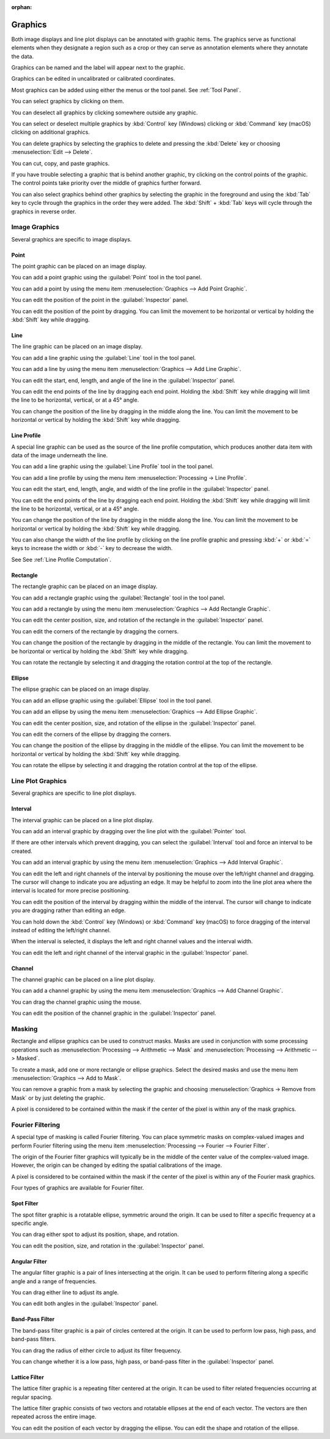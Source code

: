 :orphan:

.. _graphics:

Graphics
========
Both image displays and line plot displays can be annotated with graphic items. The graphics serve as functional elements when they designate a region such as a crop or they can serve as annotation elements where they annotate the data.

Graphics can be named and the label will appear next to the graphic.

Graphics can be edited in uncalibrated or calibrated coordinates.

Most graphics can be added using either the menus or the tool panel.  See :ref:`Tool Panel`.

You can select graphics by clicking on them.

You can deselect all graphics by clicking somewhere outside any graphic.

You can select or deselect multiple graphics by :kbd:`Control` key (Windows) clicking or :kbd:`Command` key (macOS) clicking on additional graphics.

You can delete graphics by selecting the graphics to delete and pressing the :kbd:`Delete` key or choosing :menuselection:`Edit --> Delete`.

You can cut, copy, and paste graphics.

If you have trouble selecting a graphic that is behind another graphic, try clicking on the control points of the graphic. The control points take priority over the middle of graphics further forward.

You can also select graphics behind other graphics by selecting the graphic in the foreground and using the :kbd:`Tab` key to cycle through the graphics in the order they were added. The :kbd:`Shift` + :kbd:`Tab` keys will cycle through the graphics in reverse order.

.. _Image Graphics:

Image Graphics
--------------
Several graphics are specific to image displays.

.. _Point Graphic:

Point
+++++
The point graphic can be placed on an image display.

You can add a point graphic using the :guilabel:`Point` tool in the tool panel.

You can add a point by using the menu item :menuselection:`Graphics --> Add Point Graphic`.

You can edit the position of the point in the :guilabel:`Inspector` panel.

You can edit the position of the point by dragging. You can limit the movement to be horizontal or vertical by holding the :kbd:`Shift` key while dragging.

.. _Line Graphic:

Line
++++
The line graphic can be placed on an image display.

You can add a line graphic using the :guilabel:`Line` tool in the tool panel.

You can add a line by using the menu item :menuselection:`Graphics --> Add Line Graphic`.

You can edit the start, end, length, and angle of the line in the :guilabel:`Inspector` panel.

You can edit the end points of the line by dragging each end point. Holding the :kbd:`Shift` key while dragging will limit the line to be horizontal, vertical, or at a 45° angle.

You can change the position of the line by dragging in the middle along the line. You can limit the movement to be horizontal or vertical by holding the :kbd:`Shift` key while dragging.

.. _Line Profile Graphic:

Line Profile
++++++++++++
A special line graphic can be used as the source of the line profile computation, which produces another data item with data of the image underneath the line.

You can add a line graphic using the :guilabel:`Line Profile` tool in the tool panel.

You can add a line profile by using the menu item :menuselection:`Processing -> Line Profile`.

You can edit the start, end, length, angle, and width of the line profile in the :guilabel:`Inspector` panel.

You can edit the end points of the line by dragging each end point. Holding the :kbd:`Shift` key while dragging will limit the line to be horizontal, vertical, or at a 45° angle.

You can change the position of the line by dragging in the middle along the line. You can limit the movement to be horizontal or vertical by holding the :kbd:`Shift` key while dragging.

You can also change the width of the line profile by clicking on the line profile graphic and pressing :kbd:`+` or :kbd:`=` keys to increase the width or :kbd:`-` key to decrease the width.

See See :ref:`Line Profile Computation`.

.. _Rectangle Graphic:

Rectangle
+++++++++
The rectangle graphic can be placed on an image display.

You can add a rectangle graphic using the :guilabel:`Rectangle` tool in the tool panel.

You can add a rectangle by using the menu item :menuselection:`Graphics --> Add Rectangle Graphic`.

You can edit the center position, size, and rotation of the rectangle in the :guilabel:`Inspector` panel.

You can edit the corners of the rectangle by dragging the corners.

You can change the position of the rectangle by dragging in the middle of the rectangle. You can limit the movement to be horizontal or vertical by holding the :kbd:`Shift` key while dragging.

You can rotate the rectangle by selecting it and dragging the rotation control at the top of the rectangle.

.. _Ellipse Graphic:

Ellipse
+++++++
The ellipse graphic can be placed on an image display.

You can add an ellipse graphic using the :guilabel:`Ellipse` tool in the tool panel.

You can add an ellipse by using the menu item :menuselection:`Graphics --> Add Ellipse Graphic`.

You can edit the center position, size, and rotation of the ellipse in the :guilabel:`Inspector` panel.

You can edit the corners of the ellipse by dragging the corners.

You can change the position of the ellipse by dragging in the middle of the ellipse. You can limit the movement to be horizontal or vertical by holding the :kbd:`Shift` key while dragging.

You can rotate the ellipse by selecting it and dragging the rotation control at the top of the ellipse.

.. _Line Plot Graphics:

Line Plot Graphics
------------------
Several graphics are specific to line plot displays.

.. _Interval Graphic:

Interval
++++++++
The interval graphic can be placed on a line plot display.

You can add an interval graphic by dragging over the line plot with the :guilabel:`Pointer` tool.

If there are other intervals which prevent dragging, you can select the :guilabel:`Interval` tool and force an interval to be created.

You can add an interval graphic by using the menu item :menuselection:`Graphics --> Add Interval Graphic`.

You can edit the left and right channels of the interval by positioning the mouse over the left/right channel and dragging. The cursor will change to indicate you are adjusting an edge. It may be helpful to zoom into the line plot area where the interval is located for more precise positioning.

You can edit the position of the interval by dragging within the middle of the interval. The cursor will change to indicate you are dragging rather than editing an edge.

You can hold down the :kbd:`Control` key (Windows) or :kbd:`Command` key (macOS) to force dragging of the interval instead of editing the left/right channel.

When the interval is selected, it displays the left and right channel values and the interval width.

You can edit the left and right channel of the interval graphic in the :guilabel:`Inspector` panel.

.. _Channel Graphic:

Channel
+++++++
The channel graphic can be placed on a line plot display.

You can add a channel graphic by using the menu item :menuselection:`Graphics --> Add Channel Graphic`.

You can drag the channel graphic using the mouse.

You can edit the position of the channel graphic in the :guilabel:`Inspector` panel.

.. _Masking:

Masking
-------
Rectangle and ellipse graphics can be used to construct masks. Masks are used in conjunction with some processing operations such as :menuselection:`Processing --> Arithmetic --> Mask` and  :menuselection:`Processing --> Arithmetic --> Masked`.

To create a mask, add one or more rectangle or ellipse graphics. Select the desired masks and use the menu item :menuselection:`Graphics --> Add to Mask`.

You can remove a graphic from a mask by selecting the graphic and choosing :menuselection:`Graphics -> Remove from Mask` or by just deleting the graphic.

A pixel is considered to be contained within the mask if the center of the pixel is within any of the mask graphics.

.. _Fourier Filtering:

Fourier Filtering
-----------------
A special type of masking is called Fourier filtering. You can place symmetric masks on complex-valued images and perform Fourier filtering using the menu item :menuselection:`Processing --> Fourier --> Fourier Filter`.

The origin of the Fourier filter graphics will typically be in the middle of the center value of the complex-valued image. However, the origin can be changed by editing the spatial calibrations of the image.

A pixel is considered to be contained within the mask if the center of the pixel is within any of the Fourier mask graphics.

Four types of graphics are available for Fourier filter.

.. this section needs work
..   a better description of the use of filters
..   more thorough explanation of their functionality

.. _Spot Filter Graphic:

Spot Filter
+++++++++++
The spot filter graphic is a rotatable ellipse, symmetric around the origin. It can be used to filter a specific frequency at a specific angle.

You can drag either spot to adjust its position, shape, and rotation.

You can edit the position, size, and rotation in the :guilabel:`Inspector` panel.

.. _Angular Filter Graphic:

Angular Filter
++++++++++++++
The angular filter graphic is a pair of lines intersecting at the origin. It can be used to perform filtering along a specific angle and a range of frequencies.

You can drag either line to adjust its angle.

You can edit both angles in the :guilabel:`Inspector` panel.

.. _Band-Pass Filter Graphic:

Band-Pass Filter
++++++++++++++++
The band-pass filter graphic is a pair of circles centered at the origin. It can be used to perform low pass, high pass, and band-pass filters.

You can drag the radius of either circle to adjust its filter frequency.

You can change whether it is a low pass, high pass, or band-pass filter in the :guilabel:`Inspector` panel.

.. _Lattice Filter Graphic:

Lattice Filter
++++++++++++++
The lattice filter graphic is a repeating filter centered at the origin. It can be used to filter related frequencies occurring at regular spacing.

The lattice filter graphic consists of two vectors and rotatable ellipses at the end of each vector. The vectors are then repeated across the entire image.

You can edit the position of each vector by dragging the ellipse. You can edit the shape and rotation of the ellipse.
